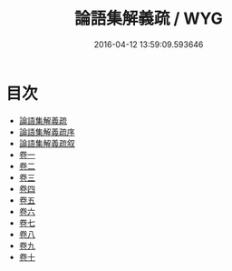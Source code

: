 #+TITLE: 論語集解義疏 / WYG
#+DATE: 2016-04-12 13:59:09.593646
* 目次
 - [[file:KR1h0006_000.txt::000-1a][論語集解義疏]]
 - [[file:KR1h0006_000.txt::000-4a][論語集解義疏序]]
 - [[file:KR1h0006_000.txt::000-10a][論語集解義疏叙]]
 - [[file:KR1h0006_001.txt::001-1a][卷一]]
 - [[file:KR1h0006_002.txt::002-1a][卷二]]
 - [[file:KR1h0006_003.txt::003-1a][卷三]]
 - [[file:KR1h0006_004.txt::004-1a][卷四]]
 - [[file:KR1h0006_005.txt::005-1a][卷五]]
 - [[file:KR1h0006_006.txt::006-1a][卷六]]
 - [[file:KR1h0006_007.txt::007-1a][卷七]]
 - [[file:KR1h0006_008.txt::008-1a][卷八]]
 - [[file:KR1h0006_009.txt::009-1a][卷九]]
 - [[file:KR1h0006_010.txt::010-1a][卷十]]
